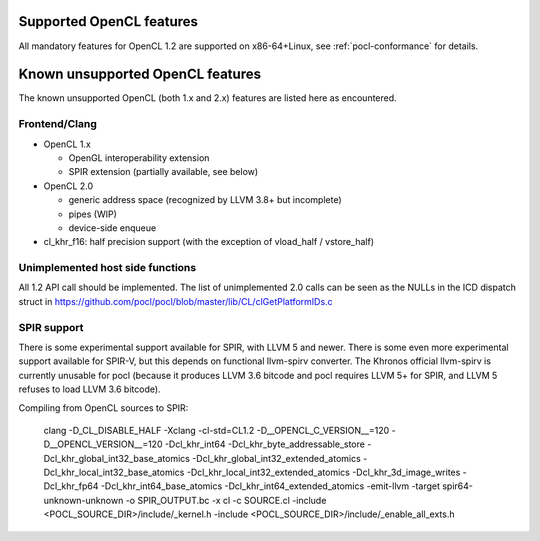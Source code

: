 Supported OpenCL features
=========================

All mandatory features for OpenCL 1.2 are supported
on x86-64+Linux, see :ref:`pocl-conformance` for details.

Known unsupported OpenCL features
=================================

The known unsupported OpenCL (both 1.x and 2.x) features are
listed here as encountered.

Frontend/Clang
--------------

* OpenCL 1.x

  * OpenGL interoperability extension
  * SPIR extension (partially available, see below)

* OpenCL 2.0

  * generic address space (recognized by LLVM 3.8+ but incomplete)
  * pipes (WIP)
  * device-side enqueue

* cl_khr_f16: half precision support (with the exception of  vload_half / vstore_half)

Unimplemented host side functions
---------------------------------

All 1.2 API call should be implemented. The list of unimplemented
2.0 calls can be seen as the NULLs in the ICD dispatch struct in
https://github.com/pocl/pocl/blob/master/lib/CL/clGetPlatformIDs.c

SPIR support
------------

There is some experimental support available for SPIR, with LLVM 5 and newer.
There is some even more experimental support available for SPIR-V, but this
depends on functional llvm-spirv converter. The Khronos official llvm-spirv
is currently unusable for pocl (because it produces LLVM 3.6 bitcode and pocl
requires LLVM 5+ for SPIR, and LLVM 5 refuses to load LLVM 3.6 bitcode).

Compiling from OpenCL sources to SPIR:

     clang -D_CL_DISABLE_HALF -Xclang -cl-std=CL1.2 -D__OPENCL_C_VERSION__=120
     -D__OPENCL_VERSION__=120 -Dcl_khr_int64 -Dcl_khr_byte_addressable_store
     -Dcl_khr_global_int32_base_atomics -Dcl_khr_global_int32_extended_atomics
     -Dcl_khr_local_int32_base_atomics -Dcl_khr_local_int32_extended_atomics
     -Dcl_khr_3d_image_writes -Dcl_khr_fp64 -Dcl_khr_int64_base_atomics
     -Dcl_khr_int64_extended_atomics -emit-llvm -target spir64-unknown-unknown
     -o SPIR_OUTPUT.bc -x cl -c SOURCE.cl
     -include <POCL_SOURCE_DIR>/include/_kernel.h
     -include <POCL_SOURCE_DIR>/include/_enable_all_exts.h
